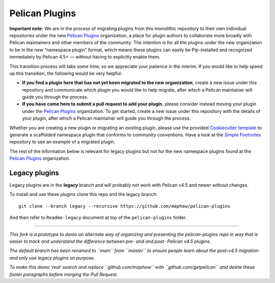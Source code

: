 Pelican Plugins
###############

**Important note:** We are in the process of migrating plugins from this monolithic repository to their own individual repositories under the new `Pelican Plugins`_ organization, a place for plugin authors to collaborate more broadly with Pelican maintainers and other members of the community. The intention is for all the plugins under the new organization to be in the new “namespace plugin” format, which means these plugins can easily be Pip-installed and recognized immediately by Pelican 4.5+ — without having to explicitly enable them.

This transition process will take some time, so we appreciate your patience in the interim. If you would like to help speed up this transition, the following would be very helpful:

* **If you find a plugin here that has not yet been migrated to the new organization**, create a new issue under this repository and communicate which plugin you would like to help migrate, after which a Pelican maintainer will guide you through the process.

* **If you have come here to submit a pull request to add your plugin**, please consider instead moving your plugin under the `Pelican Plugins`_ organization. To get started, create a new issue under this repository with the details of your plugin, after which a Pelican maintainer will guide you through the process.

Whether you are creating a new plugin or migrating an existing plugin, please use the provided `Cookiecutter template <https://github.com/getpelican/cookiecutter-pelican-plugin>`_ to generate a scaffolded namespace plugin that conforms to community conventions. Have a look at the `Simple Footnotes <https://github.com/pelican-plugins/simple-footnotes>`_ repository to see an example of a migrated plugin.

The rest of the information below is relevant for legacy plugins but not for the new namespace plugins found at the `Pelican Plugins`_ organization.

.. _Pelican Plugins: https://github.com/pelican-plugins

Legacy plugins
==================

Legacy plugins are in the **legacy** branch and will probably not work with
Pelican v4.5 and newer without changes.

To install and use these plugins clone this repo and the legacy branch::

    git clone --branch legacy --recursive https://github.com/maphew/pelican-plugins

And then refer to ``Readme-legacy`` document at top of the ``pelican-plugins``
folder.

----------------------------------------------------------------------------

*This fork is a prototype to demo an alternate way of organizing and
presenting the pelican-plugins repo in way that is easier to track and
understand the difference between pre- and and post- Pelican v4.5 plugins.*

*The default branch has been renamed to ``main`` from ``master`` to ensure
people learn about the post-v4.5 migration and only use legacy plugins on purpose.*

*To make this demo 'real' search and replace ``github.com/maphew`` with 
``github.com/getpelican`` and delete these footer paragraphs before merging
the Pull Request.*
